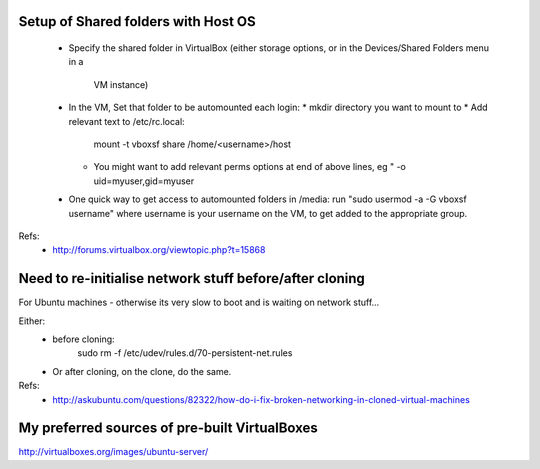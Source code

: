 Setup of Shared folders with Host OS
------------------------------------

 * Specify the shared folder in VirtualBox
   (either storage options, or in the Devices/Shared Folders menu in a
    VM instance)
 * In the VM, Set that folder to be automounted each login:
   * mkdir directory you want to mount to
   * Add relevant text to /etc/rc.local:
     mount -t vboxsf share /home/<username>/host
   * You might want to add relevant perms options at end of above lines, eg "
     -o uid=myuser,gid=myuser
 * One quick way to get access to automounted folders in /media:
   run "sudo usermod -a -G vboxsf username" where username is your username on the VM,
   to get added to the appropriate group.

Refs:
 * http://forums.virtualbox.org/viewtopic.php?t=15868

Need to re-initialise network stuff before/after cloning
--------------------------------------------------------

For Ubuntu machines - otherwise its very slow to boot and is waiting on network stuff...

Either:
 * before cloning:
    sudo rm -f /etc/udev/rules.d/70-persistent-net.rules
 * Or after cloning, on the clone, do the same.

Refs:
 * http://askubuntu.com/questions/82322/how-do-i-fix-broken-networking-in-cloned-virtual-machines

My preferred sources of pre-built VirtualBoxes
----------------------------------------------

http://virtualboxes.org/images/ubuntu-server/
